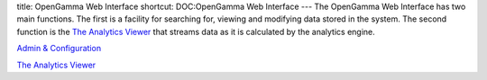 title: OpenGamma Web Interface
shortcut: DOC:OpenGamma Web Interface
---
The OpenGamma Web Interface has two main functions. The first is a facility for searching for, viewing and modifying data stored in the system. The second function is the `The Analytics Viewer </confluence/DOC/OpenGamma-Platform-Documentation/OpenGamma-Web-Interface/The-Analytics-Viewer/index.rst>`_  that streams data as it is calculated by the analytics engine.

`Admin & Configuration </confluence/DOC/OpenGamma-Platform-Documentation/OpenGamma-Web-Interface/Admin-&-Configuration/index.rst>`_ 

`The Analytics Viewer </confluence/DOC/OpenGamma-Platform-Documentation/OpenGamma-Web-Interface/The-Analytics-Viewer/index.rst>`_ 
